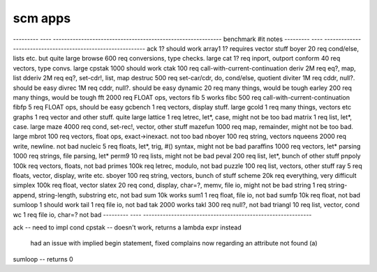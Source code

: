 ==========================================================================
scm apps
==========================================================================

--------- ---- ------------------------------------------------------------
benchmark #it  notes
--------- ---- ------------------------------------------------------------
ack       1?   should work
array1    1?   requires vector stuff
boyer     20   req cond/else, lists etc. but quite large
browse    600  req conversions, type checks. large
cat       1?   req inport, outport
conform   40   req vectors, type convs. large
cpstak    1000 should work
ctak      100  req call-with-current-continuation
deriv     2M   req eq?, map, list
dderiv    2M   req eq?, set-cdr!, list, map
destruc   500  req set-car/cdr, do, cond/else, quotient
diviter   1M   req cddr, null?. should be easy
divrec    1M   req cddr, null?. should be easy
dynamic   20   req many things, would be tough
earley    200  req many things, would be tough
fft       2000 req FLOAT ops, vectors
fib       5    works
fibc      500  req call-with-current-continuation
fibfp     5    req FLOAT ops, should be easy
gcbench   1    req vectors, display stuff. large
gcold     1    req many things, vectors etc
graphs    1    req vector and other stuff. quite large
lattice   1    req letrec, let*, case, might not be too bad
matrix    1    req list, let*, case. large
maze      4000 req cond, set-rec!, vector, other stuff
mazefun   1000 req map, remainder, might not be too bad. large
mbrot     100  req vectors, float ops, exact->inexact. not too bad
nboyer    100  req string, vectors
nqueens   2000 req write, newline. not bad
nucleic   5    req floats, let*, trig, #() syntax, might not be bad
paraffins 1000 req vectors, let*
parsing   1000 req strings, file parsing, let*
perm9     10   req lists, might not be bad
peval     200  req list, let*, bunch of other stuff
pnpoly    100k req vectors, floats, not bad
primes    100k req letrec, modulo, not bad
puzzle    100  req list, vectors, other stuff
ray       5    req floats, vector, display, write etc.
sboyer    100  req string, vectors, bunch of stuff
scheme    20k  req everything, very difficult
simplex   100k req float, vector
slatex    20   req cond, display, char=?, memv, file io, might not be bad
string    1    req string-append, string-length, substring etc, not bad
sum       10k  works
sum1      1    req float, file io, not bad
sumfp     10k  req float, not bad
sumloop   1    should work
tail      1    req file io, not bad
tak       2000 works
takl      300  req null?, not bad
triangl   10   req list, vector, cond
wc        1    req file io, char=? not bad
--------- ---- ------------------------------------------------------------


ack     -- need to impl cond
cpstak  -- doesn't work, returns a lambda expr instead
           had an issue with implied begin statement, fixed
           complains now regarding an attribute not found (a)
sumloop -- returns 0


